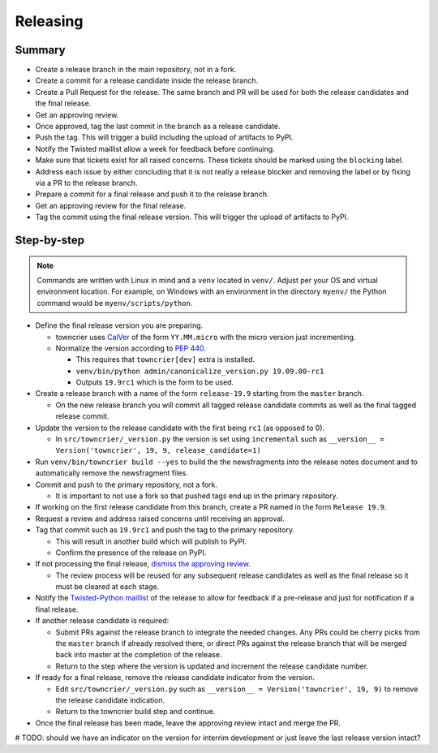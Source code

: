 Releasing
=========

Summary
-------

- Create a release branch in the main repository, not in a fork.
- Create a commit for a release candidate inside the release branch.
- Create a Pull Request for the release. The same branch and PR will be used for both the release candidates and  the final release.
- Get an approving review.
- Once approved, tag the last commit in the branch as a release candidate.
- Push the tag.  This will trigger a build including the upload of artifacts to PyPI.
- Notify the Twisted maillist allow a week for feedback before continuing.
- Make sure that tickets exist for all raised concerns.  These tickets should be marked using the ``blocking`` label.
- Address each issue by either concluding that it is not really a release blocker and removing the label or by fixing via a PR to the release branch.
- Prepare a commit for a final release and push it to the release branch.
- Get an approving review for the final release.
- Tag the commit using the final release version. This will trigger the upload of artifacts to PyPI.


Step-by-step
------------

.. note::

    Commands are written with Linux in mind and a ``venv`` located in ``venv/``.
    Adjust per your OS and virtual environment location.
    For example, on Windows with an environment in the directory ``myenv/`` the Python command would be ``myenv/scripts/python``.

- Define the final release version you are preparing.

  - towncrier uses `CalVer <https://calver.org/>`_ of the form ``YY.MM.micro`` with the micro version just incrementing.
  - Normalize the version according to `PEP 440 <https://www.python.org/dev/peps/pep-0440/#normalization>`_.

    - This requires that ``towncrier[dev]`` extra is installed.
    - ``venv/bin/python admin/canonicalize_version.py 19.09.00-rc1``
    - Outputs ``19.9rc1`` which is the form to be used.

- Create a release branch with a name of the form ``release-19.9`` starting from the ``master`` branch.

  - On the new release branch you will commit all tagged release candidate commits as well as the final tagged release commit.

- Update the version to the release candidate with the first being ``rc1`` (as opposed to 0).

  - In ``src/towncrier/_version.py`` the version is set using ``incremental`` such as ``__version__ = Version('towncrier', 19, 9, release_candidate=1)``

- Run ``venv/bin/towncrier build --yes`` to build the the newsfragments into the release notes document and to automatically remove the newsfragment files.

- Commit and push to the primary repository, not a fork.

  - It is important to not use a fork so that pushed tags end up in the primary repository.

- If working on the first release candidate from this branch, create a PR named in the form ``Release 19.9``.

- Request a review and address raised concerns until receiving an approval.

- Tag that commit such as ``19.9rc1`` and push the tag to the primary repository.

  - This will result in another build which will publish to PyPI.
  - Confirm the presence of the release on PyPI.

- If not processing the final release, `dismiss the approving review <https://docs.github.com/en/github/collaborating-with-issues-and-pull-requests/dismissing-a-pull-request-review>`_.

  - The review process will be reused for any subsequent release candidates as well as the final release so it must be cleared at each stage.

- Notify the `Twisted-Python maillist <https://twistedmatrix.com/cgi-bin/mailman/listinfo/twisted-python>`_ of the release to allow for feedback if a pre-release and just for notification if a final release.

- If another release candidate is required:

  - Submit PRs against the release branch to integrate the needed changes.  Any PRs could be cherry picks from the ``master`` branch if already resolved there, or direct PRs against the release branch that will be merged back into master at the completion of the release.

  - Return to the step where the version is updated and increment the release candidate number.

- If ready for a final release, remove the release candidate indicator from the version.

  - Edit ``src/towncrier/_version.py`` such as ``__version__ = Version('towncrier', 19, 9)`` to remove the release candidate indication.

  - Return to the towncrier build step and continue.

- Once the final release has been made, leave the approving review intact and merge the PR.

# TODO: should we have an indicator on the version for interrim development or just leave the last release version intact?
